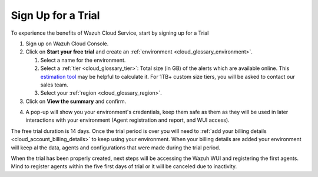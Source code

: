 .. Copyright (C) 2020 Wazuh, Inc.

.. _cloud_getting_started_sign_up:

Sign Up for a Trial
===================

.. meta::
  :description: Learn about signing up for a trial. 

To experience the benefits of Wazuh Cloud Service, start by signing up for a Trial

.. TODO: add link to cloud console

1. Sign up on Wazuh Cloud Console.

2. Click on  **Start your free trial** and create an :ref:`environment <cloud_glossary_environment>`.

   1. Select a name for the environment.

   2. Select a :ref:`tier <cloud_glossary_tier>`: Total size (in GB) of the alerts which are available online. This `estimation tool <https://wazuh.com/cloud/#pricing>`_ may be helpful to calculate it. For 1TB+ custom size tiers, you will be asked to contact our sales team.

   3.  Select your :ref:`region <cloud_glossary_region>`.

3. Click on **View the summary** and confirm.

.. TODO: Confirm how this process will 

4. A pop-up will show you your environment's credentials, keep them safe as them as they will be used in later interactions with your environment (Agent registration and report, and WUI access).

The free trial duration is 14 days. Once the trial period is over you will need to  :ref:`add your billing details <cloud_account_billing_details>` to keep using your environment. When your billing details are added your environment will keep al the data, agents and configurations that were made during the trial period.

When the trial has been properly created, next steps will be accessing the Wazuh WUI and registering the first agents. Mind to register agents within the five first days of trial or it will be canceled due to inactivity.
